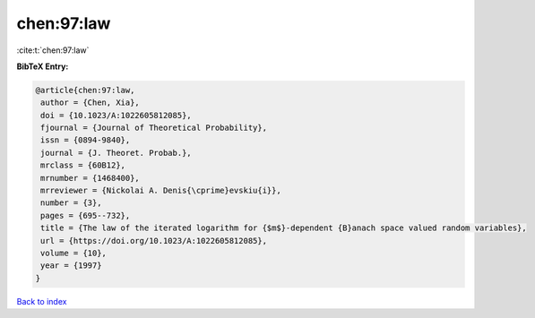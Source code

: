 chen:97:law
===========

:cite:t:`chen:97:law`

**BibTeX Entry:**

.. code-block:: bibtex

   @article{chen:97:law,
    author = {Chen, Xia},
    doi = {10.1023/A:1022605812085},
    fjournal = {Journal of Theoretical Probability},
    issn = {0894-9840},
    journal = {J. Theoret. Probab.},
    mrclass = {60B12},
    mrnumber = {1468400},
    mrreviewer = {Nickolai A. Denis{\cprime}evskiu{i}},
    number = {3},
    pages = {695--732},
    title = {The law of the iterated logarithm for {$m$}-dependent {B}anach space valued random variables},
    url = {https://doi.org/10.1023/A:1022605812085},
    volume = {10},
    year = {1997}
   }

`Back to index <../By-Cite-Keys.rst>`_

